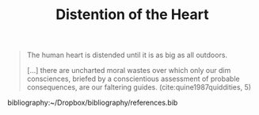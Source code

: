 #+TITLE: Distention of the Heart

#+BEGIN_QUOTE
The human heart is distended until it is as big as all outdoors.

[...] there are uncharted moral wastes over which only our dim consciences,
briefed by a conscientious assessment of probable consequences, are our
faltering guides. (cite:quine1987quiddities, 5)
#+END_QUOTE

bibliography:~/Dropbox/bibliography/references.bib
